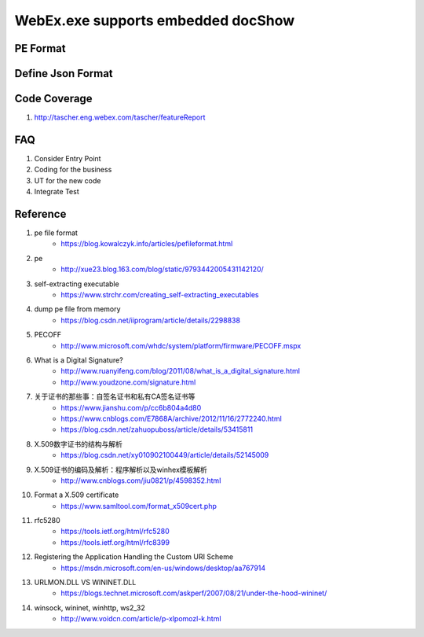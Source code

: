 WebEx.exe supports embedded docShow
====================================

PE Format
~~~~~~~~~

Define Json Format
~~~~~~~~~~~~~~~~~~

Code Coverage
~~~~~~~~~~~~~

#. http://tascher.eng.webex.com/tascher/featureReport 

FAQ
~~~

#. Consider Entry Point
#. Coding for the business
#. UT for the new code
#. Integrate Test

Reference
~~~~~~~~~

#. pe file format
	+ https://blog.kowalczyk.info/articles/pefileformat.html

#. pe
	+ http://xue23.blog.163.com/blog/static/9793442005431142120/
	
#. self-extracting executable
	+ https://www.strchr.com/creating_self-extracting_executables
	
#. dump pe file from memory
	+ https://blog.csdn.net/iiprogram/article/details/2298838
	
#. PECOFF
	+ http://www.microsoft.com/whdc/system/platform/firmware/PECOFF.mspx
	
#. What is a Digital Signature?
	+ http://www.ruanyifeng.com/blog/2011/08/what_is_a_digital_signature.html
	+ http://www.youdzone.com/signature.html
	
#. 关于证书的那些事：自签名证书和私有CA签名证书等
	+ https://www.jianshu.com/p/cc6b804a4d80
	+ https://www.cnblogs.com/E7868A/archive/2012/11/16/2772240.html
	+ https://blog.csdn.net/zahuopuboss/article/details/53415811
	
#. X.509数字证书的结构与解析
	+ https://blog.csdn.net/xy010902100449/article/details/52145009
	
#.  X.509证书的编码及解析：程序解析以及winhex模板解析
	+ http://www.cnblogs.com/jiu0821/p/4598352.html
	
#. Format a X.509 certificate
	+ https://www.samltool.com/format_x509cert.php

#. rfc5280
	+ https://tools.ietf.org/html/rfc5280
	+ https://tools.ietf.org/html/rfc8399
	
#.  Registering the Application Handling the Custom URI Scheme
	+ https://msdn.microsoft.com/en-us/windows/desktop/aa767914
	
#. URLMON.DLL VS WININET.DLL
	+ https://blogs.technet.microsoft.com/askperf/2007/08/21/under-the-hood-wininet/
	
#. winsock, wininet, winhttp, ws2_32
	+ http://www.voidcn.com/article/p-xlpomozl-k.html

